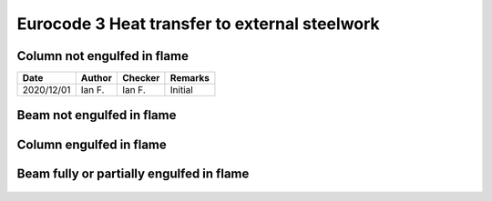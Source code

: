 Eurocode 3 Heat transfer to external steelwork
**********************************************

.. figure:: B.1.png
    :width: 100%
    :alt: BS EN 1993-1-2 (2005), page 47 to 50

Column not engulfed in flame
============================

.. list-table::
    :header-rows: 1

    * - Date
      - Author
      - Checker
      - Remarks
    * - 2020/12/01
      - Ian F.
      - Ian F.
      - Initial

.. figure:: B.2.png
    :width: 700%
    :alt: BS EN 1993-1-2 (2005), page 51 to 55


Beam not engulfed in flame
==========================

.. figure:: B.3.png
    :width: 100%
    :alt: BS EN 1993-1-2 (2005), page 56 to 59

Column engulfed in flame
========================

.. figure:: B.4.png
    :width: 100%
    :alt: BS EN 1993-1-2 (2005), page 59 to 61

Beam fully or partially engulfed in flame
=========================================

.. figure:: B.5.png
    :width: 100%
    :alt: BS EN 1993-1-2 (2005), page 62 to 64
